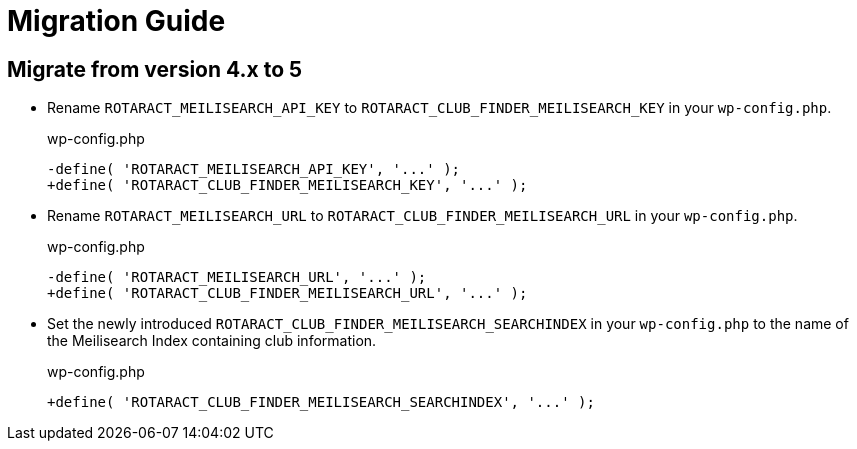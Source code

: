 = Migration Guide
:source-highlighter: rouge

== Migrate from version 4.x to 5

* Rename `ROTARACT_MEILISEARCH_API_KEY` to `ROTARACT_CLUB_FINDER_MEILISEARCH_KEY` in your `wp-config.php`.
+
.wp-config.php
[source,diff]
-define( 'ROTARACT_MEILISEARCH_API_KEY', '...' );
+define( 'ROTARACT_CLUB_FINDER_MEILISEARCH_KEY', '...' );
* Rename `ROTARACT_MEILISEARCH_URL` to `ROTARACT_CLUB_FINDER_MEILISEARCH_URL` in your `wp-config.php`.
+
.wp-config.php
[source,diff]
-define( 'ROTARACT_MEILISEARCH_URL', '...' );
+define( 'ROTARACT_CLUB_FINDER_MEILISEARCH_URL', '...' );
* Set the newly introduced `ROTARACT_CLUB_FINDER_MEILISEARCH_SEARCHINDEX` in your `wp-config.php` to the name of the Meilisearch Index containing club information.
+
.wp-config.php
[source,diff]
+define( 'ROTARACT_CLUB_FINDER_MEILISEARCH_SEARCHINDEX', '...' );
